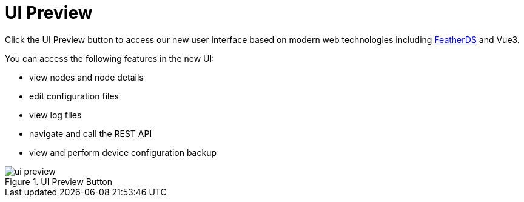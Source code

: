 
[[ui-preview]]
= UI Preview

Click the UI Preview button to access our new user interface based on modern web technologies including https://feather.nanthealth.com/[FeatherDS] and Vue3.

You can access the following features in the new UI:

- view nodes and node details
- edit configuration files
- view log files
- navigate and call the REST API
- view and perform device configuration backup

.UI Preview Button
image::admin/ui-preview.png[]
